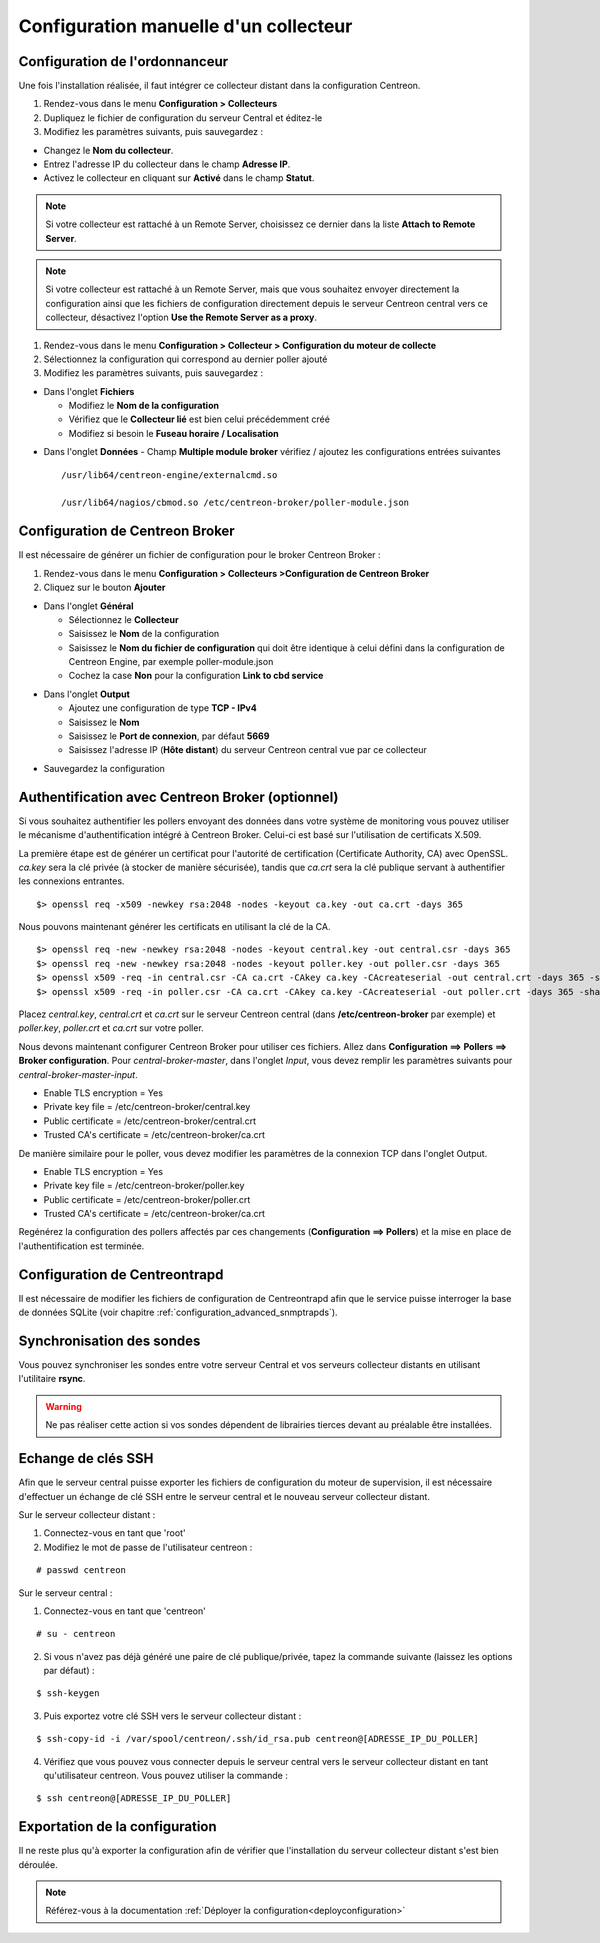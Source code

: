 .. _add_manual_poller:

======================================
Configuration manuelle d'un collecteur
======================================

Configuration de l'ordonnanceur
===============================

Une fois l'installation réalisée, il faut intégrer ce collecteur distant dans la configuration Centreon.

#. Rendez-vous dans le menu **Configuration > Collecteurs**
#. Dupliquez le fichier de configuration du serveur Central et éditez-le
#. Modifiez les paramètres suivants, puis sauvegardez :

* Changez le **Nom du collecteur**.
* Entrez l'adresse IP du collecteur dans le champ **Adresse IP**.
* Activez le collecteur en cliquant sur **Activé** dans le champ **Statut**.

.. image:: /images/guide_utilisateur/configuration/10advanced_configuration/07addpoller.png
   :align: center

.. note::
    Si votre collecteur est rattaché à un Remote Server, choisissez ce dernier dans la liste **Attach to Remote
    Server**.

.. note::
    Si votre collecteur est rattaché à un Remote Server, mais que vous souhaitez envoyer directement la configuration
    ainsi que les fichiers de configuration directement depuis le serveur Centreon central vers ce collecteur,
    désactivez l'option **Use the Remote Server as a proxy**.

#. Rendez-vous dans le menu **Configuration > Collecteur > Configuration du moteur de collecte**
#. Sélectionnez la configuration qui correspond au dernier poller ajouté
#. Modifiez les paramètres suivants, puis sauvegardez :

* Dans l'onglet **Fichiers**

  * Modifiez le **Nom de la configuration**
  * Vérifiez que le **Collecteur lié** est bien celui précédemment créé
  * Modifiez si besoin le **Fuseau horaire / Localisation**

.. image:: /images/guide_utilisateur/configuration/10advanced_configuration/07addengine.png
   :align: center

* Dans l'onglet **Données** - Champ **Multiple module broker** vérifiez / ajoutez les configurations entrées suivantes ::

   /usr/lib64/centreon-engine/externalcmd.so

   /usr/lib64/nagios/cbmod.so /etc/centreon-broker/poller-module.json

.. image:: /images/guide_utilisateur/configuration/10advanced_configuration/07addpoller_neb.png
   :align: center 

Configuration de Centreon Broker
================================

Il est nécessaire de générer un fichier de configuration pour le broker Centreon Broker :

#. Rendez-vous dans le menu **Configuration > Collecteurs >Configuration de Centreon Broker**
#. Cliquez sur le bouton **Ajouter**

* Dans l'onglet **Général**

  * Sélectionnez le **Collecteur**
  * Saisissez le **Nom** de la configuration
  * Saisissez le **Nom du fichier de configuration** qui doit être identique à celui défini dans la configuration de Centreon Engine, par exemple poller-module.json
  * Cochez la case **Non** pour la configuration **Link to cbd service**

.. image:: /images/guide_utilisateur/configuration/10advanced_configuration/07_Addbroker.png
   :align: center

* Dans l'onglet **Output**

  * Ajoutez une configuration de type **TCP - IPv4**
  * Saisissez le **Nom**
  * Saisissez le **Port de connexion**, par défaut **5669**
  * Saisissez l'adresse IP (**Hôte distant**) du serveur Centreon central vue par ce collecteur

.. image:: /images/guide_utilisateur/configuration/10advanced_configuration/07_Addbroker_output.png
   :align: center

* Sauvegardez la configuration

Authentification avec Centreon Broker (optionnel)
=================================================

Si vous souhaitez authentifier les pollers envoyant des données dans
votre système de monitoring vous pouvez utiliser le mécanisme
d'authentification intégré à Centreon Broker. Celui-ci est basé sur
l'utilisation de certificats X.509.

La première étape est de générer un certificat pour l'autorité de
certification (Certificate Authority, CA) avec OpenSSL. *ca.key* sera la
clé privée (à stocker de manière sécurisée), tandis que *ca.crt* sera la
clé publique servant à authentifier les connexions entrantes.

::

	$> openssl req -x509 -newkey rsa:2048 -nodes -keyout ca.key -out ca.crt -days 365


Nous pouvons maintenant générer les certificats en utilisant la clé de la CA.

::

	$> openssl req -new -newkey rsa:2048 -nodes -keyout central.key -out central.csr -days 365
	$> openssl req -new -newkey rsa:2048 -nodes -keyout poller.key -out poller.csr -days 365
	$> openssl x509 -req -in central.csr -CA ca.crt -CAkey ca.key -CAcreateserial -out central.crt -days 365 -sha256
	$> openssl x509 -req -in poller.csr -CA ca.crt -CAkey ca.key -CAcreateserial -out poller.crt -days 365 -sha256


Placez *central.key*, *central.crt* et *ca.crt* sur le serveur Centreon
central (dans **/etc/centreon-broker** par exemple) et *poller.key*,
*poller.crt* et *ca.crt* sur votre poller.

Nous devons maintenant configurer Centreon Broker pour utiliser ces
fichiers. Allez dans **Configuration ==> Pollers ==> Broker configuration**.
Pour *central-broker-master*, dans l'onglet *Input*, vous devez remplir les
paramètres suivants pour *central-broker-master-input*.

- Enable TLS encryption = Yes
- Private key file = /etc/centreon-broker/central.key
- Public certificate = /etc/centreon-broker/central.crt
- Trusted CA's certificate = /etc/centreon-broker/ca.crt

.. image:: /_static/images/configuration/broker_certificates.png
   :align: center

De manière similaire pour le poller, vous devez modifier les paramètres
de la connexion TCP dans l'onglet Output.

- Enable TLS encryption = Yes
- Private key file = /etc/centreon-broker/poller.key
- Public certificate = /etc/centreon-broker/poller.crt
- Trusted CA's certificate = /etc/centreon-broker/ca.crt

Regénérez la configuration des pollers affectés par ces changements
(**Configuration ==> Pollers**) et la mise en place de
l'authentification est terminée.


Configuration de Centreontrapd
==============================

Il est nécessaire de modifier les fichiers de configuration de Centreontrapd afin que le service puisse interroger la base de données SQLite (voir chapitre :ref:`configuration_advanced_snmptrapds`).

Synchronisation des sondes
==========================

Vous pouvez synchroniser les sondes entre votre serveur Central et vos serveurs collecteur distants en utilisant l'utilitaire **rsync**.

.. warning::
   Ne pas réaliser cette action si vos sondes dépendent de librairies tierces devant au préalable être installées.

Echange de clés SSH
===================

Afin que le serveur central puisse exporter les fichiers de configuration du moteur de supervision, il est nécessaire d'effectuer un échange de clé SSH entre le serveur central et le nouveau serveur collecteur distant.

Sur le serveur collecteur distant :

#. Connectez-vous en tant que 'root'
#. Modifiez le mot de passe de l'utilisateur centreon :

::

	# passwd centreon

Sur le serveur central :

1. Connectez-vous en tant que 'centreon'

::

    # su - centreon

2. Si vous n'avez pas déjà généré une paire de clé publique/privée, tapez la commande suivante (laissez les options par défaut) :

::

	$ ssh-keygen
	
3. Puis exportez votre clé SSH vers le serveur collecteur distant :

::

	$ ssh-copy-id -i /var/spool/centreon/.ssh/id_rsa.pub centreon@[ADRESSE_IP_DU_POLLER]

4. Vérifiez que vous pouvez vous connecter depuis le serveur central vers le serveur collecteur distant en tant qu'utilisateur centreon. Vous pouvez utiliser la commande :

::

	$ ssh centreon@[ADRESSE_IP_DU_POLLER]

Exportation de la configuration
===============================

Il ne reste plus qu'à exporter la configuration afin de vérifier que l'installation du serveur collecteur distant s'est bien déroulée.

.. note::
    Référez-vous à la documentation :ref:`Déployer la configuration<deployconfiguration>`

